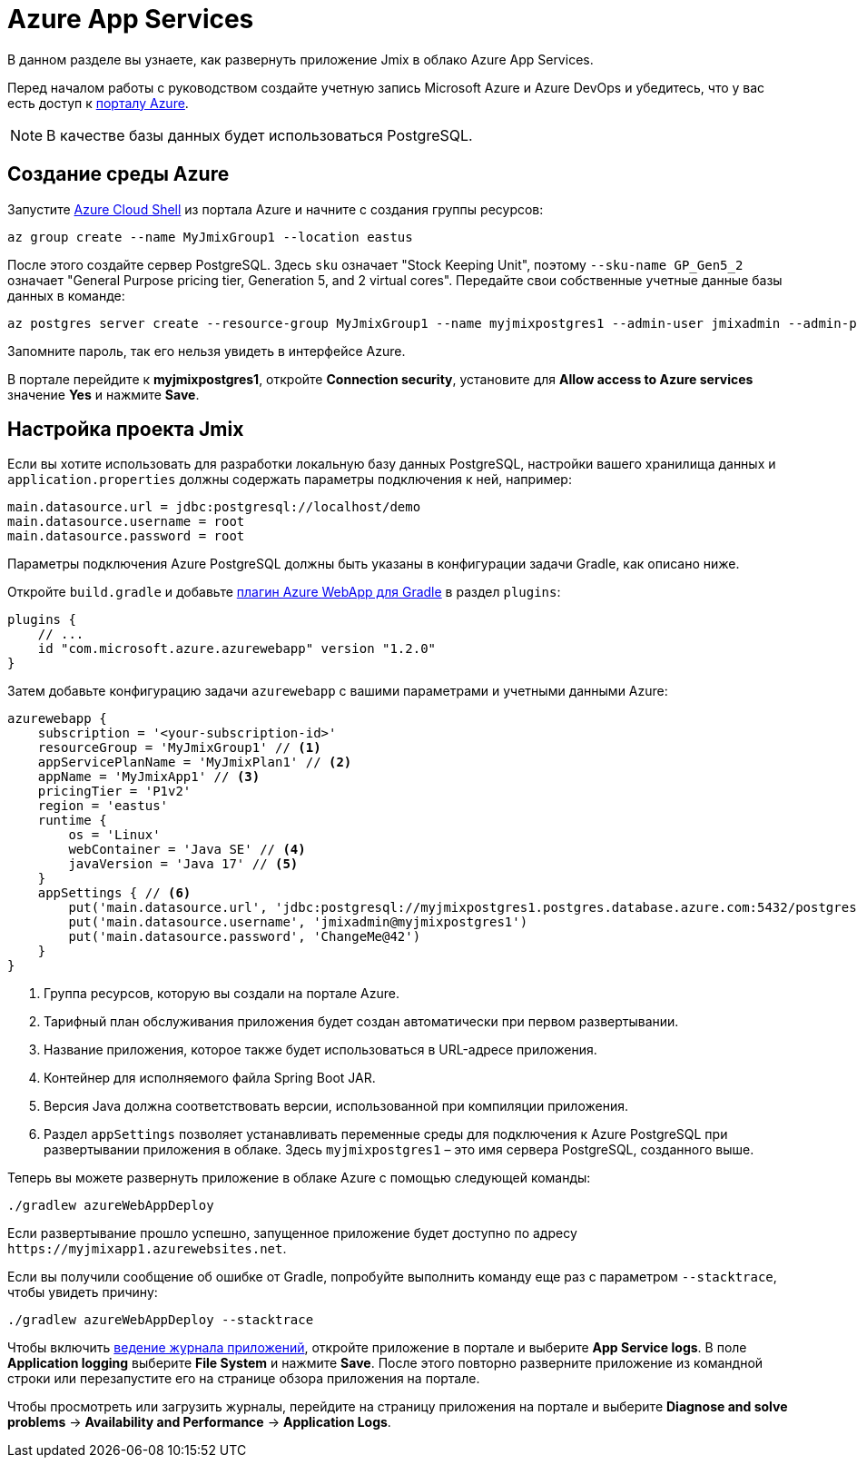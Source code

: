 = Azure App Services

В данном разделе вы узнаете, как развернуть приложение Jmix в облако Azure App Services.

Перед началом работы с руководством создайте учетную запись Microsoft Azure и Azure DevOps и убедитесь, что у вас есть доступ к link:https://portal.azure.com/[порталу Azure^].

NOTE: В качестве базы данных будет использоваться PostgreSQL.

[[azure-env]]
== Создание среды Azure

Запустите link:https://docs.microsoft.com/en-in/azure/cloud-shell/overview[Azure Cloud Shell^] из портала Azure и начните с создания группы ресурсов:

[source,shell,indent=0]
----
az group create --name MyJmixGroup1 --location eastus
----

После этого создайте сервер PostgreSQL. Здесь `sku` означает "Stock Keeping Unit", поэтому `--sku-name GP_Gen5_2` означает "General Purpose pricing tier, Generation 5, and 2 virtual cores". Передайте свои собственные учетные данные базы данных в команде:

[source,shell,indent=0]
----
az postgres server create --resource-group MyJmixGroup1 --name myjmixpostgres1 --admin-user jmixadmin --admin-password ChangeMe@42 --sku-name GP_Gen5_2
----

Запомните пароль, так его нельзя увидеть в интерфейсе Azure.

В портале перейдите к *myjmixpostgres1*, откройте *Connection security*, установите для *Allow access to Azure services* значение *Yes* и нажмите *Save*.

//Go to the portal dashboard and open *myjmixpostgres1*, find *Connection strings* and copy JDBC URL. It

[[azure-project-setup]]
== Настройка проекта Jmix

Если вы хотите использовать для разработки локальную базу данных PostgreSQL, настройки вашего хранилища данных и `application.properties` должны содержать параметры подключения к ней, например:

[source,properties,indent=0]
----
main.datasource.url = jdbc:postgresql://localhost/demo
main.datasource.username = root
main.datasource.password = root
----

Параметры подключения Azure PostgreSQL должны быть указаны в конфигурации задачи Gradle, как описано ниже.

Откройте `build.gradle` и добавьте https://github.com/microsoft/azure-gradle-plugins/tree/master/azure-webapp-gradle-plugin[плагин Azure WebApp для Gradle^] в раздел `plugins`:

[source,groovy,indent=0]
----
plugins {
    // ...
    id "com.microsoft.azure.azurewebapp" version "1.2.0"
}
----

Затем добавьте конфигурацию задачи `azurewebapp` с вашими параметрами и учетными данными Azure:

[source,groovy,indent=0]
----
azurewebapp {
    subscription = '<your-subscription-id>'
    resourceGroup = 'MyJmixGroup1' // <1>
    appServicePlanName = 'MyJmixPlan1' // <2>
    appName = 'MyJmixApp1' // <3>
    pricingTier = 'P1v2'
    region = 'eastus'
    runtime {
        os = 'Linux'
        webContainer = 'Java SE' // <4>
        javaVersion = 'Java 17' // <5>
    }
    appSettings { // <6>
        put('main.datasource.url', 'jdbc:postgresql://myjmixpostgres1.postgres.database.azure.com:5432/postgres')
        put('main.datasource.username', 'jmixadmin@myjmixpostgres1')
        put('main.datasource.password', 'ChangeMe@42')
    }
}
----
<1> Группа ресурсов, которую вы создали на портале Azure.
<2> Тарифный план обслуживания приложения будет создан автоматически при первом развертывании.
<3> Название приложения, которое также будет использоваться в URL-адресе приложения.
<4> Контейнер для исполняемого файла Spring Boot JAR.
<5> Версия Java должна соответствовать версии, использованной при компиляции приложения.
<6> Раздел `appSettings` позволяет устанавливать переменные среды для подключения к Azure PostgreSQL при развертывании приложения в облаке. Здесь `myjmixpostgres1` – это имя сервера PostgreSQL, созданного выше.

Теперь вы можете развернуть приложение в облаке Azure с помощью следующей команды:

[source,shell]
----
./gradlew azureWebAppDeploy
----

Если развертывание прошло успешно, запущенное приложение будет доступно по адресу `++https://myjmixapp1.azurewebsites.net++`.

Если вы получили сообщение об ошибке от Gradle, попробуйте выполнить команду еще раз с параметром `--stacktrace`, чтобы увидеть причину:

[source,shell]
----
./gradlew azureWebAppDeploy --stacktrace
----

Чтобы включить https://docs.microsoft.com/en-us/azure/app-service/troubleshoot-diagnostic-logs#enable-application-logging-linuxcontainer[ведение журнала приложений^], откройте приложение в портале и выберите *App Service logs*. В поле *Application logging* выберите *File System* и нажмите *Save*. После этого повторно разверните приложение из командной строки или перезапустите его на странице обзора приложения на портале.

Чтобы просмотреть или загрузить журналы, перейдите на страницу приложения на портале и выберите *Diagnose and solve problems* -> *Availability and Performance* -> *Application Logs*.